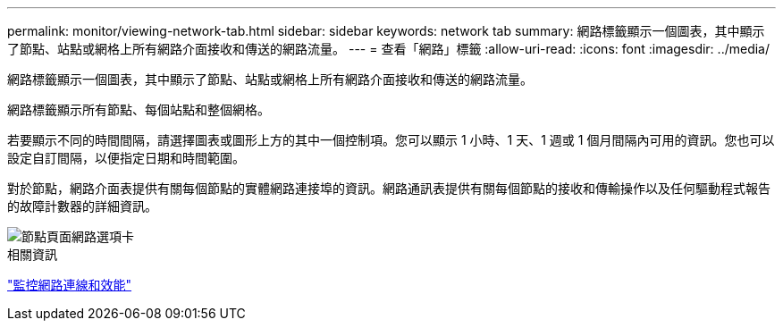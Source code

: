 ---
permalink: monitor/viewing-network-tab.html 
sidebar: sidebar 
keywords: network tab 
summary: 網路標籤顯示一個圖表，其中顯示了節點、站點或網格上所有網路介面接收和傳送的網路流量。 
---
= 查看「網路」標籤
:allow-uri-read: 
:icons: font
:imagesdir: ../media/


[role="lead"]
網路標籤顯示一個圖表，其中顯示了節點、站點或網格上所有網路介面接收和傳送的網路流量。

網路標籤顯示所有節點、每個站點和整個網格。

若要顯示不同的時間間隔，請選擇圖表或圖形上方的其中一個控制項。您可以顯示 1 小時、1 天、1 週或 1 個月間隔內可用的資訊。您也可以設定自訂間隔，以便指定日期和時間範圍。

對於節點，網路介面表提供有關每個節點的實體網路連接埠的資訊。網路通訊表提供有關每個節點的接收和傳輸操作以及任何驅動程式報告的故障計數器的詳細資訊。

image::../media/nodes_page_network_tab.png[節點頁面網路選項卡]

.相關資訊
link:monitoring-network-connections-and-performance.html["監控網路連線和效能"]
